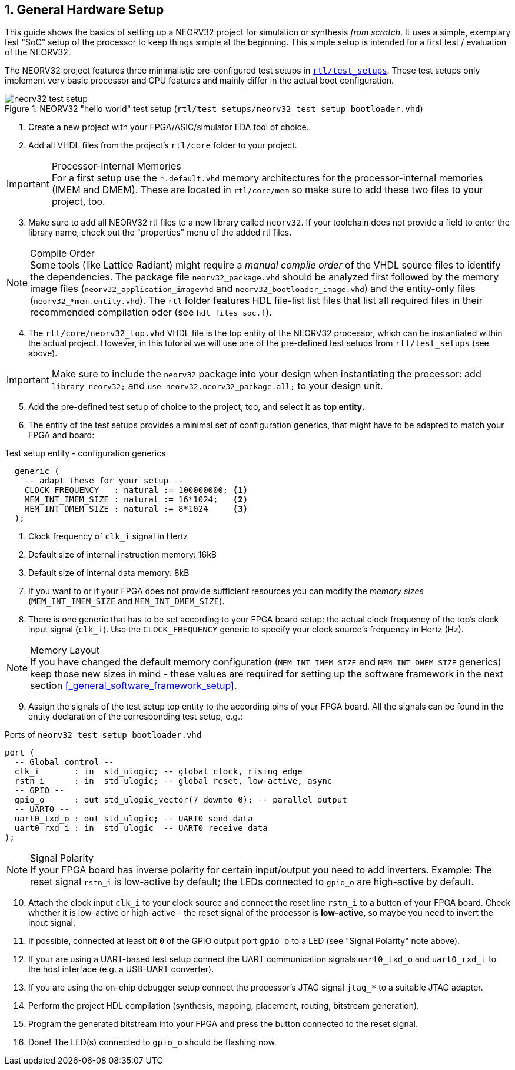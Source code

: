 <<<
:sectnums:
== General Hardware Setup

This guide shows the basics of setting up a NEORV32 project for simulation or synthesis
_from scratch_. It uses a simple, exemplary test "SoC" setup of the processor to keep things simple at the beginning.
This simple setup is intended for a first test / evaluation of the NEORV32.

The NEORV32 project features three minimalistic pre-configured test setups in
https://github.com/stnolting/neorv32/blob/main/rtl/test_setups[`rtl/test_setups`].
These test setups only implement very basic processor and CPU features and mainly differ in the actual boot configuration.

.NEORV32 "hello world" test setup (`rtl/test_setups/neorv32_test_setup_bootloader.vhd`)
image::neorv32_test_setup.png[align=center]

[start=1]
. Create a new project with your FPGA/ASIC/simulator EDA tool of choice.
. Add all VHDL files from the project's `rtl/core` folder to your project.

.Processor-Internal Memories
[IMPORTANT]
For a first setup use the `*.default.vhd` memory architectures for the processor-internal memories
(IMEM and DMEM). These are located in `rtl/core/mem` so make sure to add these two files to your project, too.

[start=3]
. Make sure to add all NEORV32 rtl files to a new library called `neorv32`. If your toolchain does not
provide a field to enter the library name, check out the "properties" menu of the added rtl files.

.Compile Order
[NOTE]
Some tools (like Lattice Radiant) might require a _manual compile order_ of the VHDL source files to identify the dependencies.
The package file `neorv32_package.vhd` should be analyzed first followed by the memory image files (`neorv32_application_imagevhd`
and `neorv32_bootloader_image.vhd`) and the entity-only files (`neorv32_*mem.entity.vhd`). The `rtl` folder features HDL file-list
list files that list all required files in their recommended compilation oder (see `hdl_files_soc.f`).

[start=4]
. The `rtl/core/neorv32_top.vhd` VHDL file is the top entity of the NEORV32 processor, which can be
instantiated within the actual project. However, in this tutorial we will use one of the pre-defined
test setups from `rtl/test_setups` (see above).

[IMPORTANT]
Make sure to include the `neorv32` package into your design when instantiating the processor: add
`library neorv32;` and `use neorv32.neorv32_package.all;` to your design unit.

[start=5]
. Add the pre-defined test setup of choice to the project, too, and select it as **top entity**.
. The entity of the test setups provides a minimal set of configuration generics, that might have
to be adapted to match your FPGA and board:

.Test setup entity - configuration generics
[source,vhdl]
----
  generic (
    -- adapt these for your setup --
    CLOCK_FREQUENCY   : natural := 100000000; <1>
    MEM_INT_IMEM_SIZE : natural := 16*1024;   <2>
    MEM_INT_DMEM_SIZE : natural := 8*1024     <3>
  );
----
<1> Clock frequency of `clk_i` signal in Hertz
<2> Default size of internal instruction memory: 16kB
<3> Default size of internal data memory: 8kB

[start=7]
. If you want to or if your FPGA does not provide sufficient resources you can modify the
_memory sizes_ (`MEM_INT_IMEM_SIZE` and `MEM_INT_DMEM_SIZE`).
. There is one generic that has to be set according to your FPGA board setup: the actual clock frequency
of the top's clock input signal (`clk_i`). Use the `CLOCK_FREQUENCY` generic to specify your clock source's
frequency in Hertz (Hz).

.Memory Layout
[NOTE]
If you have changed the default memory configuration (`MEM_INT_IMEM_SIZE` and `MEM_INT_DMEM_SIZE` generics)
keep those new sizes in mind - these values are required for setting up the software framework in the next
section <<_general_software_framework_setup>>.

[start=9]
. Assign the signals of the test setup top entity to the according pins of your FPGA board.
All the signals can be found in the entity declaration of the corresponding test setup, e.g.:

.Ports of `neorv32_test_setup_bootloader.vhd`
[source,vhdl]
----
port (
  -- Global control --
  clk_i       : in  std_ulogic; -- global clock, rising edge
  rstn_i      : in  std_ulogic; -- global reset, low-active, async
  -- GPIO --
  gpio_o      : out std_ulogic_vector(7 downto 0); -- parallel output
  -- UART0 --
  uart0_txd_o : out std_ulogic; -- UART0 send data
  uart0_rxd_i : in  std_ulogic  -- UART0 receive data
);
----

.Signal Polarity
[NOTE]
If your FPGA board has inverse polarity for certain input/output you need to add inverters. Example: The reset signal
`rstn_i` is low-active by default; the LEDs connected to `gpio_o` are high-active by default.

[start=10]
. Attach the clock input `clk_i` to your clock source and connect the reset line `rstn_i` to a button of
your FPGA board. Check whether it is low-active or high-active - the reset signal of the processor is
**low-active**, so maybe you need to invert the input signal.
. If possible, connected at least bit `0` of the GPIO output port `gpio_o` to a LED (see "Signal Polarity" note above).
. If your are using a UART-based test setup connect the UART communication signals `uart0_txd_o` and `uart0_rxd_i`
to the host interface (e.g. a USB-UART converter).
. If you are using the on-chip debugger setup connect the processor's JTAG signal `jtag_*` to a suitable JTAG adapter.
. Perform the project HDL compilation (synthesis, mapping, placement, routing, bitstream generation).
. Program the generated bitstream into your FPGA and press the button connected to the reset signal.
. Done! The LED(s) connected to `gpio_o` should be flashing now.
